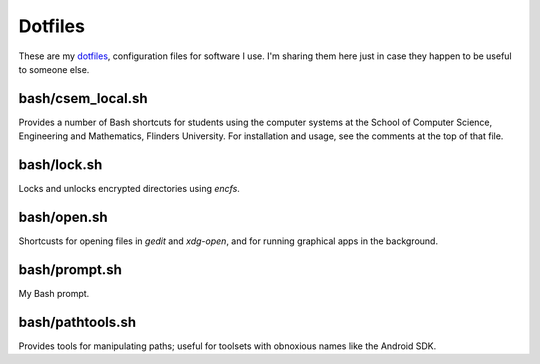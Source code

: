 Dotfiles
========

These are my `dotfiles <http://zachholman.com/2010/08/dotfiles-are-meant-to-be-forked/>`_, configuration files for software I use. I'm sharing them here just in case they happen to be useful to someone else.

bash/csem_local.sh
------------------

Provides a number of Bash shortcuts for students using the computer systems at the School of Computer Science, Engineering and Mathematics, Flinders University. For installation and usage, see the comments at the top of that file.

bash/lock.sh
------------

Locks and unlocks encrypted directories using `encfs`.

bash/open.sh
------------

Shortcusts for opening files in `gedit` and `xdg-open`, and for running graphical apps in the background.

bash/prompt.sh
--------------

My Bash prompt.

bash/pathtools.sh
-----------------

Provides tools for manipulating paths; useful for toolsets with obnoxious names like the Android SDK.
